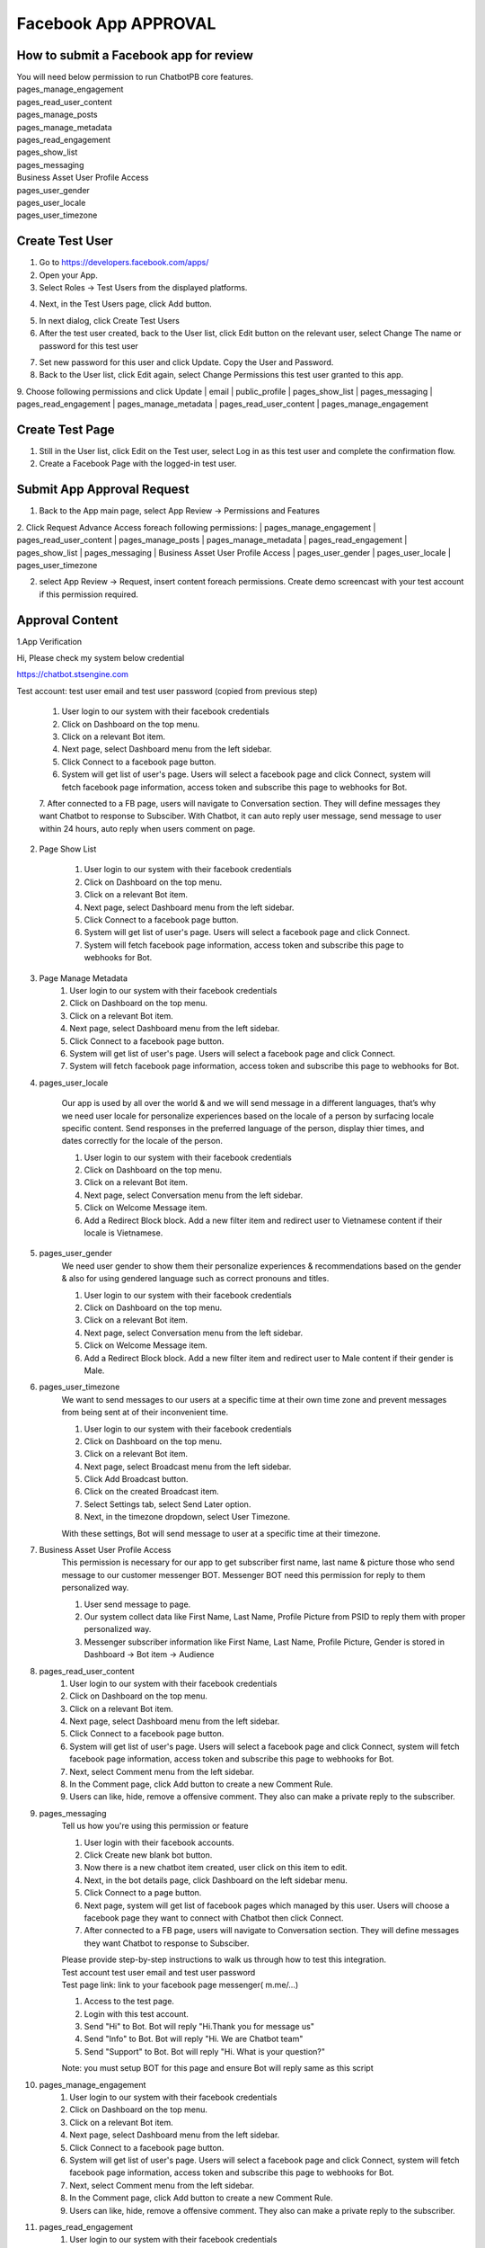 Facebook App APPROVAL
==============

==============
How to submit a Facebook app for review
==============

| You will need below permission to run ChatbotPB core features.
| pages_manage_engagement
| pages_read_user_content
| pages_manage_posts
| pages_manage_metadata
| pages_read_engagement
| pages_show_list
| pages_messaging
| Business Asset User Profile Access
| pages_user_gender
| pages_user_locale
| pages_user_timezone

==============
Create Test User
==============
1. Go to https://developers.facebook.com/apps/

2. Open your App.

3. Select Roles -> Test Users from the displayed platforms.

.. image:: ../assets/images/facebook_app12.gif

4. Next, in the Test Users page, click Add button.

.. image:: ../assets/images/facebook_app13.gif

5. In next dialog, click Create Test Users
6. After the test user created, back to the User list, click Edit button on the relevant user, select Change The name or password for this test user

.. image:: ../assets/images/facebook_app14.gif

7. Set new password for this user and click Update. Copy the User and Password.

8. Back to the User list, click Edit again, select Change Permissions this test user granted to this app.
9. Choose following permissions and click Update
| email
| public_profile
| pages_show_list
| pages_messaging
| pages_read_engagement
| pages_manage_metadata
| pages_read_user_content
| pages_manage_engagement

.. image:: ../assets/images/facebook_app15.gif



==============
Create Test Page
==============

1. Still in the User list, click Edit on the Test user, select Log in as this test user and complete the confirmation flow.

2. Create a Facebook Page with the logged-in test user.


==============
Submit App Approval Request
==============

1. Back to the App main page, select App Review -> Permissions and Features

.. image:: ../assets/images/facebook_app19.gif

2. Click Request Advance Access foreach following permissions: 
| pages_manage_engagement
| pages_read_user_content
| pages_manage_posts
| pages_manage_metadata
| pages_read_engagement
| pages_show_list
| pages_messaging
| Business Asset User Profile Access
| pages_user_gender
| pages_user_locale
| pages_user_timezone


2. select App Review -> Request, insert content foreach permissions. Create demo screencast with your test account if this permission required.

==============
Approval Content
==============

1.App Verification 

Hi, Please check my system below credential

https://chatbot.stsengine.com

Test account: test user email and test user password (copied from previous step)

	1. User login to our system with their facebook credentials
	2. Click on Dashboard on the top menu.
	3. Click on a relevant Bot item.
	4. Next page, select Dashboard menu from the left sidebar.
	5. Click Connect to a facebook page button.
	6. System will get list of user's page. Users will select a facebook page and click Connect, system will fetch facebook page information, access token and subscribe this page to webhooks for Bot.
	7. After connected to a FB page, users will navigate to Conversation section. They will define messages they want Chatbot to response to Subsciber.
	With Chatbot, it can auto reply user message, send message to user within 24 hours, auto reply when users comment on page.

	
2. Page Show List

	1. User login to our system with their facebook credentials
	2. Click on Dashboard on the top menu.
	3. Click on a relevant Bot item.
	4. Next page, select Dashboard menu from the left sidebar.
	5. Click Connect to a facebook page button.
	6. System will get list of user's page. Users will select a facebook page and click Connect.
	7. System will fetch facebook page information, access token and subscribe this page to webhooks for Bot.
	
3. Page Manage Metadata
	1. User login to our system with their facebook credentials
	2. Click on Dashboard on the top menu.
	3. Click on a relevant Bot item.
	4. Next page, select Dashboard menu from the left sidebar.
	5. Click Connect to a facebook page button.
	6. System will get list of user's page. Users will select a facebook page and click Connect.
	7. System will fetch facebook page information, access token and subscribe this page to webhooks for Bot.
	
4. pages_user_locale

	Our app is used by all over the world & and we will send message in a different languages, that’s why we need user locale for personalize experiences based on the locale of a person by surfacing locale specific content. Send responses in the preferred language of the person, display thier times, and dates correctly for the locale of the person.

	1. User login to our system with their facebook credentials
	2. Click on Dashboard on the top menu.
	3. Click on a relevant Bot item.
	4. Next page, select Conversation menu from the left sidebar.
	5. Click on Welcome Message item.
	6. Add a Redirect Block block. Add a new filter item and redirect user to Vietnamese content if their locale is Vietnamese.
	
5. pages_user_gender
	We need user gender to show them their personalize experiences & recommendations based on the gender & also for using gendered language such as correct pronouns and titles.

	1. User login to our system with their facebook credentials
	2. Click on Dashboard on the top menu.
	3. Click on a relevant Bot item.
	4. Next page, select Conversation menu from the left sidebar.
	5. Click on Welcome Message item.
	6. Add a Redirect Block block. Add a new filter item and redirect user to Male content if their gender is Male.
	
6. pages_user_timezone
	We want to send messages to our users at a specific time at their own time zone and prevent messages from being sent at of their inconvenient time.

	1. User login to our system with their facebook credentials
	2. Click on Dashboard on the top menu.
	3. Click on a relevant Bot item.
	4. Next page, select Broadcast menu from the left sidebar.
	5. Click Add Broadcast button.
	6. Click on the created Broadcast item.
	7. Select Settings tab, select Send Later option.
	8. Next, in the timezone dropdown, select User Timezone.

	With these settings, Bot will send message to user at a specific time at their timezone.

7. Business Asset User Profile Access
	This permission is necessary for our app to get subscriber first name, last name & picture those who send message to our customer messenger BOT. Messenger BOT need this permission for reply to them personalized way.

	1. User send message to page.
	2. Our system collect data like First Name, Last Name, Profile Picture from PSID to reply them with proper personalized way.
	3. Messenger subscriber information like First Name, Last Name, Profile Picture, Gender is stored in Dashboard -> Bot item -> Audience
	
8. pages_read_user_content
	1. User login to our system with their facebook credentials
	2. Click on Dashboard on the top menu.
	3. Click on a relevant Bot item.
	4. Next page, select Dashboard menu from the left sidebar.
	5. Click Connect to a facebook page button.
	6. System will get list of user's page. Users will select a facebook page and click Connect, system will fetch facebook page information, access token and subscribe this page to webhooks for Bot.
	7. Next, select Comment menu from the left sidebar.
	8. In the Comment page, click Add button to create a new Comment Rule.
	9. Users can like, hide, remove a offensive comment. They also can make a private reply to the subscriber.

9. pages_messaging
	| Tell us how you're using this permission or feature
	
	1. User login with their facebook accounts.
	2. Click Create new blank bot button.
	3. Now there is a new chatbot item created, user click on this item to edit.
	4. Next, in the bot details page, click Dashboard on the left sidebar menu.
	5. Click Connect to a page button.
	6. Next page, system will get list of facebook pages which managed by this user. Users will choose a facebook page they want to connect with Chatbot then click Connect.
	7. After connected to a FB page, users will navigate to Conversation section. They will define messages they want Chatbot to response to Subsciber.
	
	| Please provide step-by-step instructions to walk us through how to test this integration.
	| Test account test user email and test user password
	| Test page link: link to your facebook page messenger( m.me/...)
	1. Access to the test page. 
	2. Login with this test account. 
	3. Send "Hi" to Bot. Bot will reply "Hi.Thank you for message us" 
	4. Send "Info" to Bot. Bot will reply "Hi. We are Chatbot team" 
	5. Send "Support" to Bot. Bot will reply "Hi. What is your question?" 
	
	Note: you must setup BOT for this page and ensure Bot will reply same as this script
	
10. pages_manage_engagement
	1. User login to our system with their facebook credentials
	2. Click on Dashboard on the top menu.
	3. Click on a relevant Bot item.
	4. Next page, select Dashboard menu from the left sidebar.
	5. Click Connect to a facebook page button.
	6. System will get list of user's page. Users will select a facebook page and click Connect, system will fetch facebook page information, access token and subscribe this page to webhooks for Bot.
	7. Next, select Comment menu from the left sidebar.
	8. In the Comment page, click Add button to create a new Comment Rule.
	9. Users can like, hide, remove a offensive comment. They also can make a private reply to the subscriber.

11. pages_read_engagement
	1. User login to our system with their facebook credentials
	2. Click on Dashboard on the top menu.
	3. Click on a relevant Bot item.
	4. Next page, select Dashboard menu from the left sidebar.
	5. Click Connect to a facebook page button.
	6. System will get list of user's page. Users will select a facebook page and click Connect, system will fetch facebook page information, access token and subscribe this page to webhooks for Bot.
	7. Next, select Comment menu from the left sidebar.
	8. In the Comment page, click Add button to create a new Comment Rule.
	9. Select Post Type is Specific Post.
	10. Next, click Select Post button.
	11. A popup with a list of Facebook Posts of this Page will show.
	12. User select a Post then click Select